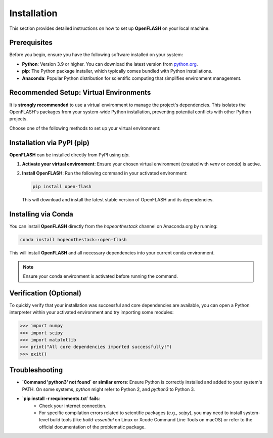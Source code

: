 .. _installation:

============
Installation
============

This section provides detailed instructions on how to set up **OpenFLASH** on your local machine.

Prerequisites
-------------
Before you begin, ensure you have the following software installed on your system:

* **Python**: Version 3.9 or higher. You can download the latest version from `python.org <https://www.python.org/downloads/>`_.
* **pip**: The Python package installer, which typically comes bundled with Python installations.
* **Anaconda**: Popular Python distribution for scientific computing that simplifies environment management.

Recommended Setup: Virtual Environments
---------------------------------------
It is **strongly recommended** to use a virtual environment to manage the project's dependencies. This isolates the OpenFLASH's packages from your system-wide Python installation, preventing potential conflicts with other Python projects.

Choose one of the following methods to set up your virtual environment:

.. tabs::

   .. tab:: Using `venv` (Python's built-in)

      1.  **Create a virtual environment**:
          Open your terminal or command prompt. Navigate to your desired location (e.g., where you plan to clone the openFlASH repository). Then, run the following command:

          .. code-block:: bash

              python3 -m venv openflash_project_env

          This creates a new directory named `openflash_project_env` containing the virtual environment files.

      2.  **Activate the virtual environment**:

          * **macOS / Linux**:
              .. code-block:: bash

                  source openflash_project_env/bin/activate

          * **Windows (Command Prompt)**:
              .. code-block:: batch

                  openflash_project_env\Scripts\activate.bat

          * **Windows (PowerShell)**:
              .. code-block:: powershell

                  .\openflash_project_env\Scripts\Activate.ps1

          Your terminal prompt should change to indicate that the virtual environment is active (e.g., `(openflash_project_env)` will appear at the beginning of your prompt).

   .. tab:: Using `conda`

      1.  **Create a Conda environment**:
          If you have Anaconda installed, you can create a dedicated environment for the project:

          .. code-block:: bash

              conda create -n openflash_project_env python=3.9  # You can specify your preferred Python version

      2.  **Activate the Conda environment**:

          .. code-block:: bash

              conda activate openflash_project_env

          Your terminal prompt will change to show the active environment (e.g., `(openflash_project_env)`).

Installation via PyPI (pip)
---------------------------
**OpenFLASH** can be installed directly from PyPI using `pip`.

1.  **Activate your virtual environment**:
    Ensure your chosen virtual environment (created with `venv` or `conda`) is active.

2.  **Install OpenFLASH**:
    Run the following command in your activated environment:

    .. code-block:: bash

        pip install open-flash

    This will download and install the latest stable version of OpenFLASH and its dependencies.

Installing via Conda
---------------------

You can install **OpenFLASH** directly from the `hopeonthestack` channel on Anaconda.org by running:

.. code-block:: bash

    conda install hopeonthestack::open-flash

This will install **OpenFLASH** and all necessary dependencies into your current conda environment.

.. note::

   Ensure your conda environment is activated before running the command.

Verification (Optional)
-----------------------
To quickly verify that your installation was successful and core dependencies are available, you can open a Python interpreter within your activated environment and try importing some modules:

.. code-block:: python

    >>> import numpy
    >>> import scipy
    >>> import matplotlib
    >>> print("All core dependencies imported successfully!")
    >>> exit()

Troubleshooting
---------------
* **`Command 'python3' not found` or similar errors**: Ensure Python is correctly installed and added to your system's PATH. On some systems, `python` might refer to Python 2, and `python3` to Python 3.
* **`pip install -r requirements.txt` fails**:
    * Check your internet connection.
    * For specific compilation errors related to scientific packages (e.g., `scipy`), you may need to install system-level build tools (like `build-essential` on Linux or Xcode Command Line Tools on macOS) or refer to the official documentation of the problematic package.
